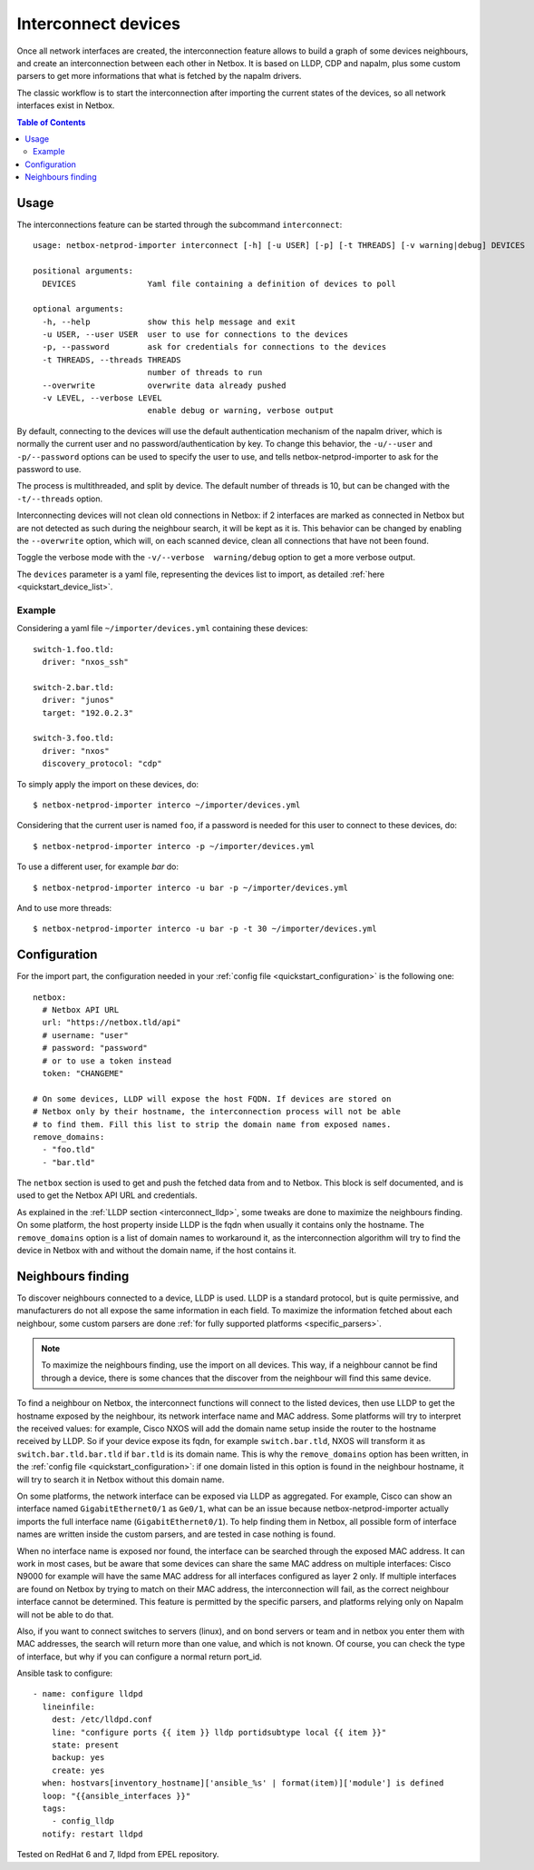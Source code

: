 .. _interconnect:

====================
Interconnect devices
====================


Once all network interfaces are created, the interconnection feature allows
to build a graph of some devices neighbours, and create an interconnection
between each other in Netbox. It is based on LLDP, CDP and napalm, plus some custom
parsers to get more informations that what is fetched by the napalm drivers.

The classic workflow is to start the interconnection after importing the
current states of the devices, so all network interfaces exist in Netbox.

.. contents:: Table of Contents
   :depth: 3


Usage
-----

The interconnections feature can be started through the subcommand
``interconnect``::

    usage: netbox-netprod-importer interconnect [-h] [-u USER] [-p] [-t THREADS] [-v warning|debug] DEVICES

    positional arguments:
      DEVICES               Yaml file containing a definition of devices to poll

    optional arguments:
      -h, --help            show this help message and exit
      -u USER, --user USER  user to use for connections to the devices
      -p, --password        ask for credentials for connections to the devices
      -t THREADS, --threads THREADS
                            number of threads to run
      --overwrite           overwrite data already pushed
      -v LEVEL, --verbose LEVEL
                            enable debug or warning, verbose output


By default, connecting to the devices will use the default authentication
mechanism of the napalm driver, which is normally the current user and no
password/authentication by key. To change this behavior, the ``-u/--user`` and
``-p/--password`` options can be used to specify the user to use, and tells
netbox-netprod-importer to ask for the password to use.

The process is multithreaded, and split by device. The default number of
threads is 10, but can be changed with the ``-t/--threads`` option.

Interconnecting devices will not clean old connections in Netbox: if 2
interfaces are marked as connected in Netbox but are not detected as such
during the neighbour search, it will be kept as it is. This behavior can be
changed by enabling the ``--overwrite`` option, which will, on each scanned
device, clean all connections that have not been found.

Toggle the verbose mode with the ``-v/--verbose  warning/debug`` option to
get a more verbose output.

The ``devices`` parameter is a yaml file, representing the devices list to
import, as detailed :ref:`here <quickstart_device_list>`.


Example
~~~~~~~

Considering a yaml file ``~/importer/devices.yml`` containing these devices::

    switch-1.foo.tld:
      driver: "nxos_ssh"

    switch-2.bar.tld:
      driver: "junos"
      target: "192.0.2.3"

    switch-3.foo.tld:
      driver: "nxos"
      discovery_protocol: "cdp"

To simply apply the import on these devices, do::

    $ netbox-netprod-importer interco ~/importer/devices.yml

Considering that the current user is named ``foo``, if a password is needed for
this user to connect to these devices, do::

    $ netbox-netprod-importer interco -p ~/importer/devices.yml

To use a different user, for example `bar` do::

    $ netbox-netprod-importer interco -u bar -p ~/importer/devices.yml

And to use more threads::

    $ netbox-netprod-importer interco -u bar -p -t 30 ~/importer/devices.yml


Configuration
-------------

For the import part, the configuration needed in your
:ref:`config file <quickstart_configuration>` is the following one::

    netbox:
      # Netbox API URL
      url: "https://netbox.tld/api"
      # username: "user"
      # password: "password"
      # or to use a token instead
      token: "CHANGEME"

    # On some devices, LLDP will expose the host FQDN. If devices are stored on
    # Netbox only by their hostname, the interconnection process will not be able
    # to find them. Fill this list to strip the domain name from exposed names.
    remove_domains:
      - "foo.tld"
      - "bar.tld"

The ``netbox`` section is used to get and push the fetched data from and to
Netbox. This block is self documented, and is used to get the Netbox API URL
and credentials.

As explained in the :ref:`LLDP section <interconnect_lldp>`, some tweaks
are done to maximize the neighbours finding. On some platform, the host
property inside LLDP is the fqdn when usually it contains only the hostname.
The ``remove_domains`` option is a list of domain names to workaround it, as
the interconnection algorithm will try to find the device in Netbox with and
without the domain name, if the host contains it.


Neighbours finding
------------------

.. _interconnect_lldp:

To discover neighbours connected to a device, LLDP is used. LLDP is a standard
protocol, but is quite permissive, and manufacturers do not all expose the same
information in each field. To maximize the information fetched about each
neighbour, some custom parsers are done :ref:`for fully supported platforms
<specific_parsers>`.

.. note::
  To maximize the neighbours finding, use the import on all devices. This
  way, if a neighbour cannot be find through a device, there is some chances
  that the discover from the neighbour will find this same device.

To find a neighbour on Netbox, the interconnect functions will connect to the
listed devices, then use LLDP to get the hostname exposed by the neighbour, its
network interface name and MAC address. Some platforms will try to interpret
the received values: for example, Cisco NXOS will add the domain name setup
inside the router to the hostname received by LLDP. So if your device expose
its fqdn, for example ``switch.bar.tld``, NXOS will transform it as
``switch.bar.tld.bar.tld`` if ``bar.tld`` is its domain name. This is why the
``remove_domains`` option has been written, in the
:ref:`config file <quickstart_configuration>`: if one domain listed in this
option is found in the neighbour hostname, it will try to search it in Netbox
without this domain name.

On some platforms, the network interface can be exposed via LLDP as aggregated.
For example, Cisco can show an interface named ``GigabitEthernet0/1`` as
``Ge0/1``, what can be an issue because netbox-netprod-importer actually
imports the full interface name (``GigabitEthernet0/1``). To help finding them
in Netbox, all possible form of interface names are written inside the custom
parsers, and are tested in case nothing is found.

When no interface name is exposed nor found, the interface can be searched
through the exposed MAC address. It can work in most cases, but be aware that
some devices can share the same MAC address on multiple interfaces: Cisco N9000
for example will have the same MAC address for all interfaces configured as
layer 2 only. If multiple interfaces are found on Netbox by trying to match on
their MAC address, the interconnection will fail, as the correct neighbour
interface cannot be determined. This feature is permitted by the specific
parsers, and platforms relying only on Napalm will not be able to do that.

Also, if you want to connect switches to servers (linux), and on bond servers
or team and in netbox you enter them with MAC addresses, the search will
return more than one value, and which is not known. Of course, you can check
the type of interface, but why if you can configure a normal return port_id.

Ansible task to configure::

  - name: configure lldpd
    lineinfile:
      dest: /etc/lldpd.conf
      line: "configure ports {{ item }} lldp portidsubtype local {{ item }}"
      state: present
      backup: yes
      create: yes
    when: hostvars[inventory_hostname]['ansible_%s' | format(item)]['module'] is defined
    loop: "{{ansible_interfaces }}"
    tags:
      - config_lldp
    notify: restart lldpd

Tested on RedHat 6 and 7, lldpd from EPEL repository.